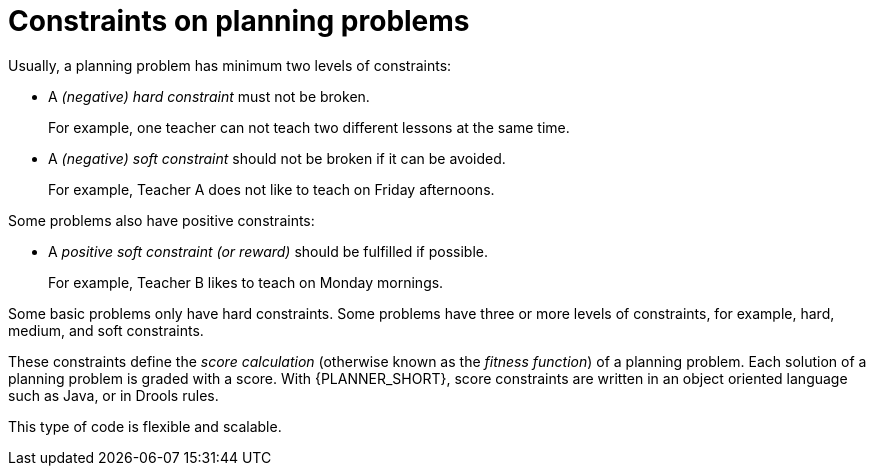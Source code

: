 [id='optimizer-hard-vs-soft-constraints-con']
= Constraints on planning problems

Usually, a planning problem has minimum two levels of constraints:

* A _(negative) hard constraint_ must not be broken.
+
For example, one teacher can not teach two different lessons at the same time.
* A _(negative) soft constraint_ should not be broken if it can be avoided.
+
For example, Teacher A does not like to teach on Friday afternoons.

Some problems also have positive constraints:

* A _positive soft constraint (or reward)_ should be fulfilled if possible.
+
For example, Teacher B likes to teach on Monday mornings.

Some basic problems only have hard constraints.
Some problems have three or more levels of constraints, for example, hard, medium, and soft constraints.

These constraints define the _score calculation_ (otherwise known as the __fitness function__) of a planning problem.
Each solution of a planning problem is graded with a score. With {PLANNER_SHORT}, score constraints are written in an object oriented language such as Java, or in Drools rules.

This type of code is flexible and scalable.
